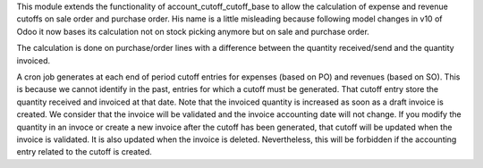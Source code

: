 This module extends the functionality of account_cutoff_cutoff_base
to allow the calculation of expense and revenue cutoffs on sale order and
purchase order.
His name is a little misleading because following model changes in
v10 of Odoo it now bases its calculation not on stock picking anymore but
on sale and purchase order.

The calculation is done on purchase/order lines with a difference between
the quantity received/send and the quantity invoiced.

A cron job generates at each end of period cutoff entries for expenses (based
on PO) and revenues (based on SO). This is because we cannot identify in the
past, entries for which a cutoff must be generated. That cutoff entry store the
quantity received and invoiced at that date. Note that the invoiced quantity is
increased as soon as a draft invoice is created. We consider that the invoice
will be validated and the invoice accounting date will not change. If you
modify the quantity in an invoce or create a new invoice after the cutoff has
been generated, that cutoff will be updated when the invoice is validated. It is
also updated when the invoice is deleted. Nevertheless, this will be forbidden
if the accounting entry related to the cutoff is created.
